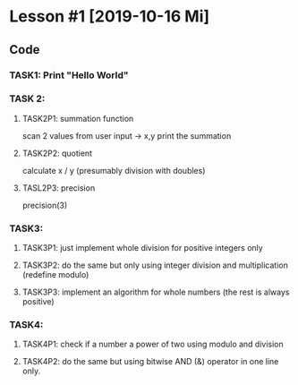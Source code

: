 * Lesson #1 [2019-10-16 Mi]

** Code

*** TASK1: Print "Hello World"


*** TASK 2:
**** TASK2P1: summation function
     scan 2 values from user input -> x,y
     print the summation

**** TASK2P2: quotient
     calculate x / y (presumably division with doubles)

**** TASL2P3: precision
     precision(3)

*** TASK3:

**** TASK3P1: just implement whole division for positive integers only

**** TASK3P2: do the same but only using integer division and multiplication (redefine modulo)

**** TASK3P3: implement an algorithm for whole numbers (the rest is always positive)

*** TASK4:

**** TASK4P1: check if a number a power of two using modulo and division

**** TASK4P2: do the same but using bitwise AND (&) operator in one line only.

